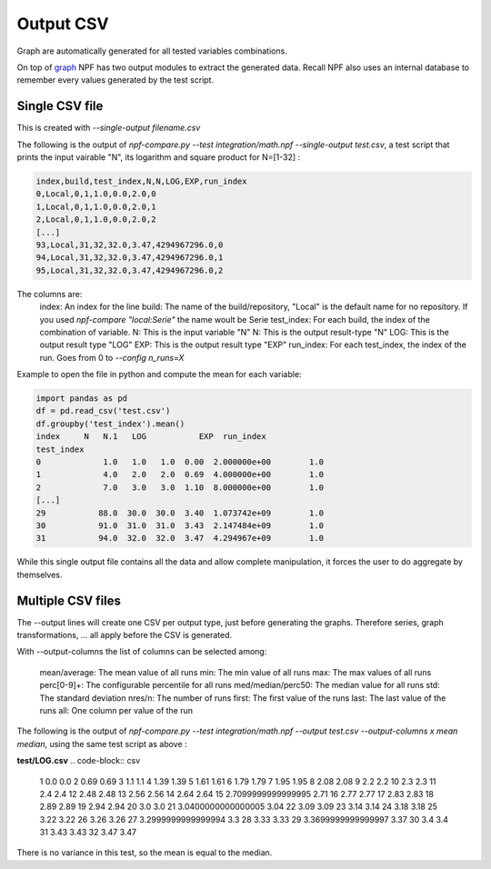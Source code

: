 .. _output:

**********
Output CSV
**********
Graph are automatically generated for all tested variables combinations.

On top of `graph <graphs>`_ NPF has two output modules to extract the generated data. Recall NPF also uses an internal database to remember every values generated by the test script.


Single CSV file
===============
This is created with `--single-output filename.csv`

The following is the output of `npf-compare.py --test integration/math.npf --single-output test.csv`, a test script that prints the input vairable "N", its logarithm and square product for N=[1-32] :

.. code-block:: csv

   index,build,test_index,N,N,LOG,EXP,run_index
   0,Local,0,1,1.0,0.0,2.0,0
   1,Local,0,1,1.0,0.0,2.0,1
   2,Local,0,1,1.0,0.0,2.0,2
   [...]
   93,Local,31,32,32.0,3.47,4294967296.0,0
   94,Local,31,32,32.0,3.47,4294967296.0,1
   95,Local,31,32,32.0,3.47,4294967296.0,2

The columns are:
   index: An index for the line
   build: The name of the build/repository, "Local" is the default name for no repository. If you used `npf-compare "local:Serie"` the name woult be Serie
   test_index: For each build, the index of the combination of variable.
   N: This is the input variable "N"
   N: This is the output result-type "N"
   LOG: This is the output result type "LOG"
   EXP: This is the output result type "EXP"
   run_index: For each test_index, the index of the run. Goes from 0 to `--config n_runs=X`


Example to open the file in python and compute the mean for each variable:

.. code-block:: python

   import pandas as pd
   df = pd.read_csv('test.csv')
   df.groupby('test_index').mean()
   index     N   N.1   LOG           EXP  run_index
   test_index                                                  
   0             1.0   1.0   1.0  0.00  2.000000e+00        1.0
   1             4.0   2.0   2.0  0.69  4.000000e+00        1.0
   2             7.0   3.0   3.0  1.10  8.000000e+00        1.0
   [...]
   29           88.0  30.0  30.0  3.40  1.073742e+09        1.0
   30           91.0  31.0  31.0  3.43  2.147484e+09        1.0
   31           94.0  32.0  32.0  3.47  4.294967e+09        1.0


While this single output file contains all the data and allow complete manipulation, it forces the user to do aggregate by themselves.

Multiple CSV files
==================

The --output lines will create one CSV per output type, just before generating the graphs. Therefore series, graph transformations, ... all apply before the CSV is generated.


With --output-columns the list of columns can be selected among:

   mean/average: The mean value of all runs
   min: The min value of all runs 
   max: The max values of all runs
   perc[0-9]+: The configurable percentile for all runs
   med/median/perc50: The median value for all runs
   std: The standard deviation
   nres/n: The number of runs
   first: The first value of the runs
   last: The last value of the runs
   all: One column per value of the run

The following is the output of `npf-compare.py --test integration/math.npf --output test.csv --output-columns x mean median`, using the same test script as above :

**test/LOG.csv**
.. code-block:: csv
   
   1 0.0 0.0
   2 0.69 0.69
   3 1.1 1.1
   4 1.39 1.39
   5 1.61 1.61
   6 1.79 1.79
   7 1.95 1.95
   8 2.08 2.08
   9 2.2 2.2
   10 2.3 2.3
   11 2.4 2.4
   12 2.48 2.48
   13 2.56 2.56
   14 2.64 2.64
   15 2.7099999999999995 2.71
   16 2.77 2.77
   17 2.83 2.83
   18 2.89 2.89
   19 2.94 2.94
   20 3.0 3.0
   21 3.0400000000000005 3.04
   22 3.09 3.09
   23 3.14 3.14
   24 3.18 3.18
   25 3.22 3.22
   26 3.26 3.26
   27 3.2999999999999994 3.3
   28 3.33 3.33
   29 3.3699999999999997 3.37
   30 3.4 3.4
   31 3.43 3.43
   32 3.47 3.47

There is no variance in this test, so the mean is equal to the median.